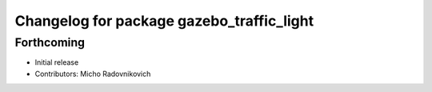 ^^^^^^^^^^^^^^^^^^^^^^^^^^^^^^^^^^^^^^^^^^
Changelog for package gazebo_traffic_light
^^^^^^^^^^^^^^^^^^^^^^^^^^^^^^^^^^^^^^^^^^

Forthcoming
-----------
* Initial release
* Contributors: Micho Radovnikovich
